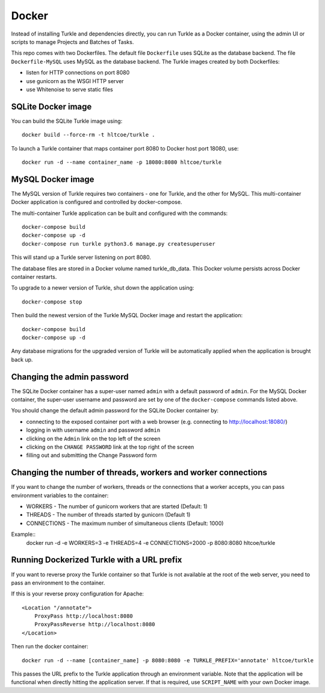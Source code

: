 Docker
======

Instead of installing Turkle and dependencies directly, you can run
Turkle as a Docker container, using the admin UI or scripts to manage
Projects and Batches of Tasks.

This repo comes with two Dockerfiles.  The default file ``Dockerfile``
uses SQLite as the database backend.  The file ``Dockerfile-MySQL`` uses
MySQL as the database backend.  The Turkle images created by both
Dockerfiles:

- listen for HTTP connections on port 8080
- use gunicorn as the WSGI HTTP server
- use Whitenoise to serve static files

SQLite Docker image
-------------------

You can build the SQLite Turkle image using::

    docker build --force-rm -t hltcoe/turkle .

To launch a Turkle container that maps container port 8080 to Docker
host port 18080, use::

     docker run -d --name container_name -p 18080:8080 hltcoe/turkle

MySQL Docker image
------------------

The MySQL version of Turkle requires two containers - one for Turkle,
and the other for MySQL.  This multi-container Docker application is
configured and controlled by docker-compose.

The multi-container Turkle application can be built and configured
with the commands::

    docker-compose build
    docker-compose up -d
    docker-compose run turkle python3.6 manage.py createsuperuser

This will stand up a Turkle server listening on port 8080.

The database files are stored in a Docker volume named turkle_db_data.
This Docker volume persists across Docker container restarts.

To upgrade to a newer version of Turkle, shut down the application
using::

    docker-compose stop

Then build the newest version of the Turkle MySQL Docker image and
restart the application::

    docker-compose build
    docker-compose up -d

Any database migrations for the upgraded version of Turkle will be
automatically applied when the application is brought back up.

Changing the admin password
---------------------------

The SQLite Docker container has a super-user named ``admin`` with a
default password of ``admin``.  For the MySQL Docker container, the
super-user username and password are set by one of the
``docker-compose`` commands listed above.

You should change the default admin password for the SQLite Docker
container by:

- connecting to the exposed container port with a web browser (e.g. connecting to http://localhost:18080/)
- logging in with username ``admin`` and password ``admin``
- clicking on the ``Admin`` link on the top left of the screen
- clicking on the ``CHANGE PASSWORD`` link at the top right of the screen
- filling out and submitting the Change Password form

Changing the number of threads, workers and worker connections
--------------------------------------------------------------
If you want to change the number of workers, threads or the connections that a worker
accepts, you can pass environment variables to the container:

- WORKERS - The number of gunicorn workers that are started (Default: 1)
- THREADS - The number of threads started by gunicorn (Default 1)
- CONNECTIONS - The maximum number of simultaneous clients (Default: 1000)

Example::
  docker run -d -e WORKERS=3 -e THREADS=4 -e CONNECTIONS=2000 -p 8080:8080 hltcoe/turkle
  
Running Dockerized Turkle with a URL prefix
-------------------------------------------

If you want to reverse proxy the Turkle container so that Turkle is not available
at the root of the web server, you need to pass an environment to the container.

If this is your reverse proxy configuration for Apache::

     <Location "/annotate">
	 ProxyPass http://localhost:8080
	 ProxyPassReverse http://localhost:8080
     </Location>

Then run the docker container::

     docker run -d --name [container_name] -p 8080:8080 -e TURKLE_PREFIX='annotate' hltcoe/turkle

This passes the URL prefix to the Turkle application through an environment variable.
Note that the application will be functional when directly hitting the application server.
If that is required, use ``SCRIPT_NAME`` with your own Docker image.
